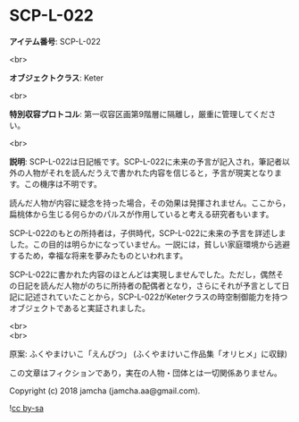 #+OPTIONS: toc:nil
#+OPTIONS: \n:t

* SCP-L-022

  *アイテム番号*: SCP-L-022

  <br>

  *オブジェクトクラス*: Keter

  <br>

  *特別収容プロトコル*: 第一収容区画第9階層に隔離し，厳重に管理してください。

  <br>

  *説明*: SCP-L-022は日記帳です。SCP-L-022に未来の予言が記入され，筆記者以外の人物がそれを読んだうえで書かれた内容を信じると，予言が現実となります。この機序は不明です。

  読んだ人物が内容に疑念を持った場合，その効果は発揮されません。ここから，扁桃体から生じる何らかのパルスが作用していると考える研究者もいます。

  SCP-L-022のもとの所持者は，子供時代，SCP-L-022に未来の予言を詳述しました。この目的は明らかになっていません。一説には，貧しい家庭環境から逃避するため，幸福な将来を夢みたものといわれます。

  SCP-L-022に書かれた内容のほとんどは実現しませんでした。ただし，偶然その日記を読んだ人物がのちに所持者の配偶者となり，さらにそれが予言として日記に記述されていたことから，SCP-L-022がKeterクラスの時空制御能力を持つオブジェクトであると実証されました。

  <br>
  <br>

  原案: ふくやまけいこ「えんぴつ」 (ふくやまけいこ作品集「オリヒメ」に収録)

  この文章はフィクションであり，実在の人物・団体とは一切関係ありません。

  Copyright (c) 2018 jamcha (jamcha.aa@gmail.com).

  ![[http://i.creativecommons.org/l/by-sa/4.0/88x31.png][cc by-sa]]
